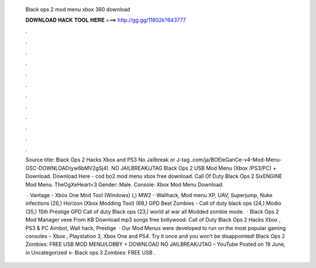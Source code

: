   Black ops 2 mod menu xbox 360 download
  
  
  
  𝐃𝐎𝐖𝐍𝐋𝐎𝐀𝐃 𝐇𝐀𝐂𝐊 𝐓𝐎𝐎𝐋 𝐇𝐄𝐑𝐄 ===> http://gg.gg/11802k?643777
  
  
  
  .
  
  
  
  .
  
  
  
  .
  
  
  
  .
  
  
  
  .
  
  
  
  .
  
  
  
  .
  
  
  
  .
  
  
  
  .
  
  
  
  .
  
  
  
  .
  
  
  
  .
  
  Source title: Black Ops 2 Hacks Xbox and PS3 No Jailbreak or J-tag .com/ja/BOEleGanCe-v4-Mod-Menu-GSC-DOWNLOAD(yw6bMV2gSj4). NO JAILBREAK/JTAG Black Ops 2 USB Mod Menu (Xbox /PS3/PC) + Download. Download Here -  cod bo2 mod menu xbox free download. Call Of Duty Black Ops 2 SixENGINE Mod Menu. TheOgXeHeart<3 Gender: Male. Console: Xbox Mod Menu Download.
  
   · Vantage - Xbox One Mod Tool (Windows) (,) MW2 - Wallhack, Mod menu XP, UAV, Superjump, Nuke infections (26,) Horizon (Xbox Modding Tool) (68,) GPD Best Zombies - Call of duty black ops (24,) Modio (35,) 15th Prestige GPD Call of duty Black ops (23,) world at war all Modded zombie mode.  · Black Ops 2 Mod Manager vexe From  KB Download mp3 songs free bollywood. Call of Duty Black Ops 2 Hacks Xbox , PS3 & PC Aimbot, Wall hack, Prestige   · Our Mod Menus were developed to run on the most popular gaming consoles – Xbox , Playstation 3, Xbox One and PS4. Try it once and you won’t be disappointed! Black Ops 2 Zombies: FREE USB MOD MENU/LOBBY + DOWNLOAD NO JAILBREAK/JTAG – YouTube Posted on 19 June, in Uncategorized ← Black ops 3 Zombies: FREE USB .
